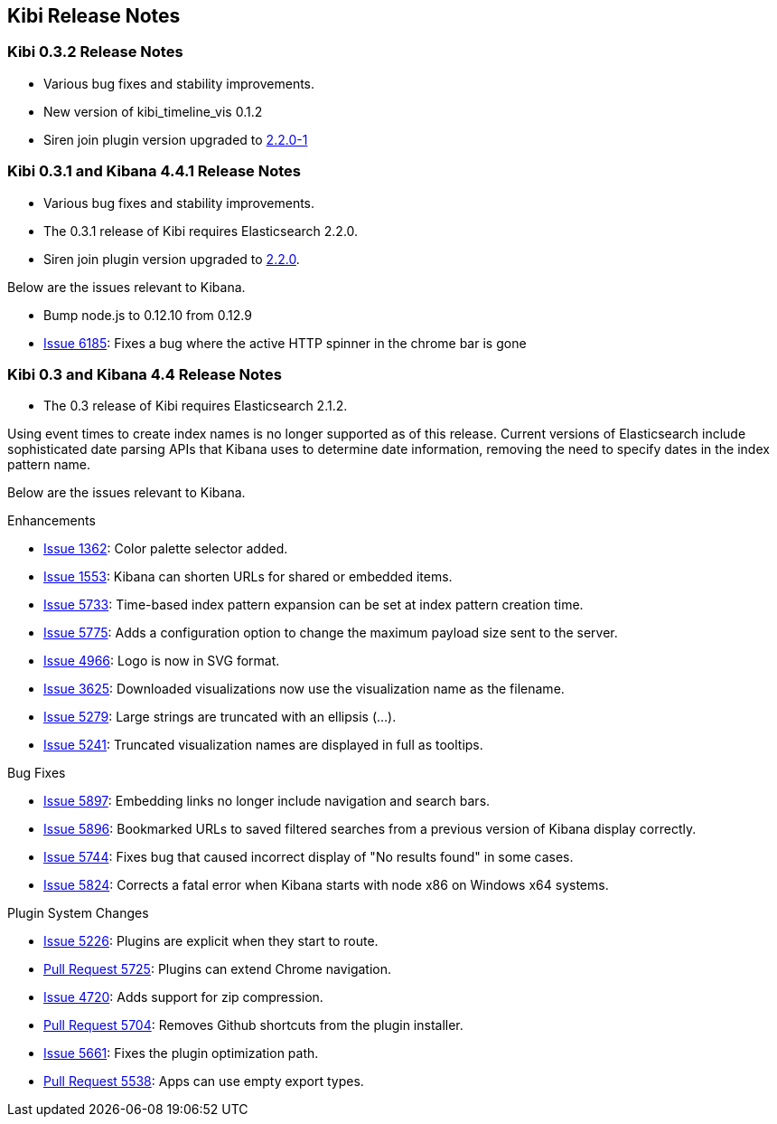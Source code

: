[[releasenotes]]
== Kibi Release Notes

=== Kibi 0.3.2 Release Notes


* Various bug fixes and stability improvements.
* New version of kibi_timeline_vis 0.1.2
* Siren join plugin version upgraded to https://github.com/sirensolutions/siren-join/tree/2.2.0-1[2.2.0-1]

=== Kibi 0.3.1 and Kibana 4.4.1 Release Notes


* Various bug fixes and stability improvements.
* The 0.3.1 release of Kibi requires Elasticsearch 2.2.0.
* Siren join plugin version upgraded to https://github.com/sirensolutions/siren-join/tree/2.2.0[2.2.0].

Below are the issues relevant to Kibana.


* Bump node.js to 0.12.10 from 0.12.9
* http://github.com/elastic/kibana/issues/6185[Issue 6185]:  Fixes a bug where the active HTTP spinner in the chrome bar is gone

=== Kibi 0.3 and Kibana 4.4 Release Notes

* The 0.3 release of Kibi requires Elasticsearch 2.1.2.

Using event times to create index names is no longer supported as of this release. Current versions of Elasticsearch include sophisticated date parsing APIs that Kibana uses to determine date information, removing the need to specify dates in the index pattern name.

Below are the issues relevant to Kibana.

Enhancements

* http://github.com/elastic/kibana/issues/1362[Issue 1362]: Color palette selector added.
* http://github.com/elastic/kibana/issues/1553[Issue 1553]: Kibana can shorten URLs for shared or embedded items.
* http://github.com/elastic/kibana/issues/5733[Issue 5733]: Time-based index pattern expansion can be set at index pattern creation time.
* http://github.com/elastic/kibana/issues/5775[Issue 5775]: Adds a configuration option to change the maximum payload size sent to the server.
* http://github.com/elastic/kibana/issues/4966[Issue 4966]: Logo is now in SVG format.
* http://github.com/elastic/kibana/issues/3625[Issue 3625]: Downloaded visualizations now use the visualization name as the filename.
* http://github.com/elastic/kibana/issues/5279[Issue 5279]: Large strings are truncated with an ellipsis (...).
* http://github.com/elastic/kibana/issues/5241[Issue 5241]: Truncated visualization names are displayed in full as tooltips.

Bug Fixes

* http://github.com/elastic/kibana/issues/5897[Issue 5897]: Embedding links no longer include navigation and search bars.
* http://github.com/elastic/kibana/issues/5896[Issue 5896]: Bookmarked URLs to saved filtered searches from a previous version of Kibana display correctly.
* http://github.com/elastic/kibana/issues/5744[Issue 5744]: Fixes bug that caused incorrect display of "No results found" in some cases.
* http://github.com/elastic/kibana/issues/5824[Issue 5824]: Corrects a fatal error when Kibana starts with node x86 on Windows x64 systems.

Plugin System Changes

* http://github.com/elastic/kibana/issues/5226[Issue 5226]: Plugins are explicit when they start to route.
* http://github.com/elastic/kibana/pull/5725[Pull Request 5725]: Plugins can extend Chrome navigation.
* http://github.com/elastic/kibana/issues/4720[Issue 4720]: Adds support for zip compression.
* http://github.com/elastic/kibana/pull/5704[Pull Request 5704]: Removes Github shortcuts from the plugin installer.
* http://github.com/elastic/kibana/issues/5661[Issue 5661]: Fixes the plugin optimization path.
* http://github.com/elastic/kibana/pull/5538[Pull Request 5538]: Apps can use empty export types.
